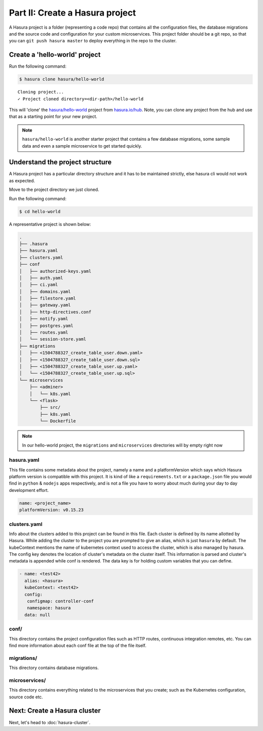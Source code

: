 .. .. meta::
   :description: Part 2 of a set of learning exercises meant for exploring Hasura in detail. This part explains the directory and file structure of a Hasura project.
   :keywords: hasura, getting started, step 2

================================
Part II: Create a Hasura project
================================

A Hasura project is a folder (representing a code repo) that contains all the configuration files, the database migrations and the source code and configuration for your custom microservices. This project folder should be a git repo, so that you can ``git push hasura master`` to deploy everything in the repo to the cluster.


Create a 'hello-world' project
-----------------------

Run the following command:

.. code-block:: bash

   $ hasura clone hasura/hello-world

::

   Cloning project...
   ✓ Project cloned directory=<dir-path>/hello-world


This will 'clone' the `hasura/hello-world <https://hasura.io/hub/projects/hasura/hello-world>`_ project from `hasura.io/hub <https://hasura.io/hub>`_.
Note, you can clone any project from the hub and use that as a starting point for your new project.

.. admonition:: Note

   ``hasura/hello-world`` is another starter project that contains a few database
   migrations, some sample data and even a sample microservice to get started quickly.

Understand the project structure
--------------------------------
A Hasura project has a particular directory structure and it has to be maintained strictly, else hasura cli would not work as expected.

Move to the project directory we just cloned.

Run the following command:

.. code-block:: bash

   $ cd hello-world


A representative project is shown below:

.. code-block:: bash

   .
   ├── .hasura
   ├── hasura.yaml
   ├── clusters.yaml
   ├── conf
   │   ├── authorized-keys.yaml
   │   ├── auth.yaml
   │   ├── ci.yaml
   │   ├── domains.yaml
   │   ├── filestore.yaml
   │   ├── gateway.yaml
   │   ├── http-directives.conf
   │   ├── notify.yaml
   │   ├── postgres.yaml
   │   ├── routes.yaml
   │   └── session-store.yaml
   ├── migrations
   │   ├── <1504788327_create_table_user.down.yaml>
   │   ├── <1504788327_create_table_user.down.sql>
   │   ├── <1504788327_create_table_user.up.yaml>
   │   └── <1504788327_create_table_user.up.sql>
   └── microservices
       ├── <adminer>
       │   └── k8s.yaml
       └── <flask>
           ├── src/
           ├── k8s.yaml
           └── Dockerfile

.. note::

   In our hello-world project, the ``migrations`` and ``microservices`` directories will by empty right now

hasura.yaml
^^^^^^^^^^^

This file contains some metadata about the project, namely a name and a platformVersion which says which Hasura platform version is compatible with this project. It is kind of like a
``requirements.txt`` or a ``package.json`` file you would find in ``python`` & ``nodejs`` apps respectively, and is not a file you have to worry about much during your day to day development effort.

.. code-block:: yaml

  name: <project_name>
  platformVersion: v0.15.23

clusters.yaml
^^^^^^^^^^^^^

Info about the clusters added to this project can be found in this file. Each cluster is defined by its name allotted by Hasura. While adding the cluster to the project you are prompted to give an alias, which is just ``hasura`` by default. The kubeContext mentions the name of kubernetes context used to access the cluster, which is also managed by hasura. The config key denotes the location of cluster's metadata on the cluster itself. This information is parsed and cluster's metadata is appended while conf is rendered. The data key is for holding custom variables that you can define.

.. code-block:: yaml

   - name: <test42>
     alias: <hasura>
     kubeContext: <test42>
     config:
      configmap: controller-conf
      namespace: hasura
     data: null

conf/
^^^^^

This directory contains the project configuration files such as HTTP routes, continuous integration remotes, etc. You can find more information about each conf file at the top of the file itself.


migrations/
^^^^^^^^^^^

This directory contains database migrations.

microservices/
^^^^^^^^^^^^^^

This directory contains everything related to the microservices that you create; such as the Kubernetes configuration, source code etc.


Next: Create a Hasura cluster
-----------------------------

Next, let's head to :doc:`hasura-cluster`.
